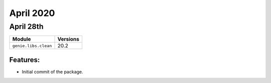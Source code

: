 April 2020
=============

April 28th
-------------

+-------------------------------+-------------------------------+
| Module                        | Versions                      |
+===============================+===============================+
| ``genie.libs.clean``          | 20.2                          |
+-------------------------------+-------------------------------+

Features:
^^^^^^^^^

* Initial commit of the package.
